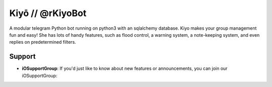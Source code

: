 Kiyō // @rKiyoBot
=========================

A modular telegram Python bot running on python3 with an sqlalchemy database. Kiyo makes your group management fun and easy! She has lots of handy features, such as flood control, a warning system, a note-keeping system, and even replies on predetermined filters.

Support
-------

- **iOSupportGroup**: If you'd just like to know about new features or announcements, you can join our iOSupportGroup:
